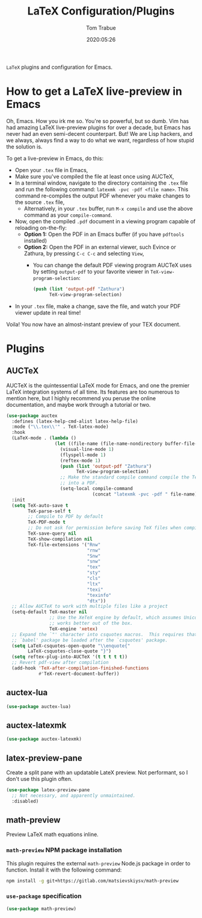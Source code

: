 #+TITLE:  LaTeX Configuration/Plugins
#+AUTHOR: Tom Trabue
#+EMAIL:  tom.trabue@gmail.com
#+DATE:   2020:05:26
#+STARTUP: fold

=LaTeX= plugins and configuration for Emacs.

* How to get a LaTeX live-preview in Emacs
Oh, Emacs. How you irk me so. You're so powerful, but so dumb. Vim has had
amazing LaTeX live-preview plugins for over a decade, but Emacs has never had an
even semi-decent counterpart. But! We are Lisp hackers, and we always, always
find a way to do what we want, regardless of how stupid the solution is.

To get a live-preview in Emacs, do this:

- Open your =.tex= file in Emacs,
- Make sure you've compiled the file at least once using AUCTeX,
- In a terminal window, navigate to the directory containing the =.tex= file and
  run the following command: =latexmk -pvc -pdf <file name>=. This command
  re-compiles the output PDF whenever you make changes to the source =.tex= file,
  - Alternatively, in your =.tex= buffer, run =M-x compile= and use the above
    command as your =compile-command=.
- Now, open the compiled =.pdf= document in a viewing program capable of
  reloading on-the-fly:
  - *Option 1:* Open the PDF in an Emacs buffer (if you have =pdftools= installed)
  - *Option 2:* Open the PDF in an external viewer, such Evince or Zathura, by
    pressing =C-c C-c= and selecting =View=,
    - You can change the default PDF viewing program AUCTeX uses by setting
      =output-pdf= to your favorite viewer in =TeX-view-program-selection=:
      #+begin_src emacs-lisp :tangle no
        (push (list 'output-pdf "Zathura")
              TeX-view-program-selection)
      #+end_src
- In your =.tex= file, make a change, save the file, and watch your PDF viewer
  update in real time!

Voila! You now have an almost-instant preview of your TEX document.

* Plugins
** AUCTeX
AUCTeX is the quintessential LaTeX mode for Emacs, and one the premier LaTeX
integration systems of all time. Its features are too numerous to mention here,
but I highly recommend you peruse the online documentation, and maybe work
through a tutorial or two.

#+begin_src emacs-lisp
  (use-package auctex
    :defines (latex-help-cmd-alist latex-help-file)
    :mode ("\\.tex\\'" . TeX-latex-mode)
    :hook
    (LaTeX-mode . (lambda ()
                    (let ((file-name (file-name-nondirectory buffer-file-name)))
                      (visual-line-mode 1)
                      (flyspell-mode 1)
                      (reftex-mode 1)
                      (push (list 'output-pdf "Zathura")
                            TeX-view-program-selection)
                      ;; Make the standard compile command compile the TeX file
                      ;; into a PDF.
                      (setq-local compile-command
                                  (concat "latexmk -pvc -pdf " file-name)))))
    :init
    (setq TeX-auto-save t
          TeX-parse-self t
          ;; Compile to PDF by default
          TeX-PDF-mode t
          ;; Do not ask for permission before saving TeX files when compiling
          TeX-save-query nil
          TeX-show-compilation nil
          TeX-file-extensions '("Rnw"
                                "rnw"
                                "Snw"
                                "snw"
                                "tex"
                                "sty"
                                "cls"
                                "ltx"
                                "texi"
                                "texinfo"
                                "dtx"))
    ;; Allow AUCTeX to work with multiple files like a project
    (setq-default TeX-master nil
                  ;; Use the XeTeX engine by default, which assumes Unicode and
                  ;; works better out of the box.
                  TeX-engine 'xetex)
    ;; Expand the `"' character into csquotes macros.  This requires that the
    ;; `babel' package be loaded after the `csquotes' package.
    (setq LaTeX-csquotes-open-quote "\\enquote{"
          LaTeX-csquotes-close-quote "}")
    (setq reftex-plug-into-AUCTeX '(t t t t t))
    ;; Revert pdf-view after compilation
    (add-hook 'TeX-after-compilation-finished-functions
              #'TeX-revert-document-buffer))
#+end_src

** auctex-lua

#+begin_src emacs-lisp
  (use-package auctex-lua)
#+end_src

** auctex-latexmk

#+begin_src emacs-lisp
  (use-package auctex-latexmk)
#+end_src

** latex-preview-pane
Create a split pane with an updatable LateX preview. Not performant, so I don't
use this plugin often.

#+begin_src emacs-lisp
  (use-package latex-preview-pane
    ;; Not necessary, and apparently unmaintained.
    :disabled)
#+end_src

** math-preview
Preview LaTeX math equations inline.

*** =math-preview= NPM package installation
This plugin requires the external =math-preview= Node.js package in order to
function. Install it with the following command:

#+begin_src sh :tangle no
  npm install -g git+https://gitlab.com/matsievskiysv/math-preview
#+end_src

*** =use-package= specification

#+begin_src emacs-lisp
  (use-package math-preview)
#+end_src
